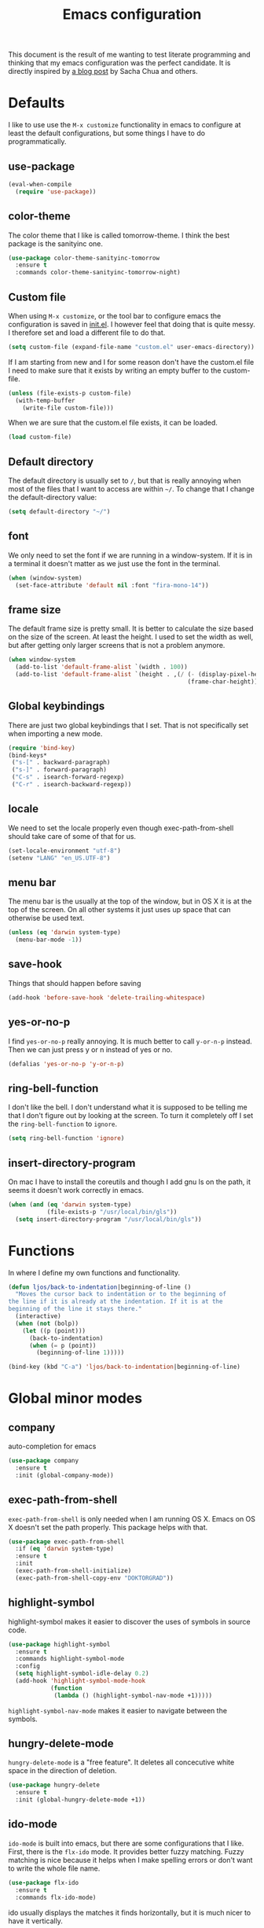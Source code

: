 #+STARTUP: content
#+OPTIONS: toc:4 h:4
#+TITLE: Emacs configuration

This document is the result of me wanting to test literate programming
and thinking that my emacs configuration was the perfect candidate. It
is directly inspired by [[http://sachachua.com/blog/2012/06/literate-programming-emacs-configuration-file/][a blog post]] by Sacha Chua and others.

* Defaults
  I like to use use the =M-x customize= functionality in emacs to
  configure at least the default configurations, but some things I
  have to do programmatically.

** use-package
   #+BEGIN_SRC emacs-lisp
     (eval-when-compile
       (require 'use-package))
   #+END_SRC
** color-theme
   The color theme that I like is called tomorrow-theme. I think the
   best package is the sanityinc one.

   #+BEGIN_SRC emacs-lisp
     (use-package color-theme-sanityinc-tomorrow
       :ensure t
       :commands color-theme-sanityinc-tomorrow-night)
   #+END_SRC

** Custom file
   When using =M-x customize=, or the tool bar to configure emacs the
   configuration is saved in [[file:init.el][init.el]]. I however feel that doing that
   is quite messy. I therefore set and load a different file to do
   that.

   #+BEGIN_SRC emacs-lisp
     (setq custom-file (expand-file-name "custom.el" user-emacs-directory))
   #+END_SRC

   If I am starting from new and I for some reason don't have the
   custom.el file I need to make sure that it exists by writing an
   empty buffer to the custom-file.

   #+BEGIN_SRC emacs-lisp
     (unless (file-exists-p custom-file)
       (with-temp-buffer
         (write-file custom-file)))
   #+END_SRC

   When we are sure that the custom.el file exists, it can be loaded.

   #+BEGIN_SRC emacs-lisp
     (load custom-file)
   #+END_SRC

** Default directory
   The default directory is usually set to =/=, but that is really
   annoying when most of the files that I want to access are within
   =~/=. To change that I change the default-directory value:

   #+BEGIN_SRC emacs-lisp
     (setq default-directory "~/")
   #+END_SRC

** font
   We only need to set the font if we are running in a
   window-system. If it is in a terminal it doesn't matter as we just
   use the font in the terminal.

   #+BEGIN_SRC emacs-lisp
     (when (window-system)
       (set-face-attribute 'default nil :font "fira-mono-14"))
   #+END_SRC

** frame size
   The default frame size is pretty small. It is better to calculate
   the size based on the size of the screen. At least the height. I
   used to set the width as well, but after getting only larger
   screens that is not a problem anymore.

   #+BEGIN_SRC emacs-lisp
     (when window-system
       (add-to-list 'default-frame-alist `(width . 100))
       (add-to-list 'default-frame-alist `(height . ,(/ (- (display-pixel-height) 50)
                                                        (frame-char-height)))))
   #+END_SRC

** Global keybindings
   There are just two global keybindings that I set. That is not
   specifically set when importing a new mode.

   #+BEGIN_SRC emacs-lisp
     (require 'bind-key)
     (bind-keys*
      ("s-[" . backward-paragraph)
      ("s-]" . forward-paragraph)
      ("C-s" . isearch-forward-regexp)
      ("C-r" . isearch-backward-regexp))
   #+END_SRC

** locale
   We need to set the locale properly even though exec-path-from-shell
   should take care of some of that for us.

   #+BEGIN_SRC emacs-lisp
     (set-locale-environment "utf-8")
     (setenv "LANG" "en_US.UTF-8")
   #+END_SRC
** menu bar
   The menu bar is the usually at the top of the window, but in OS X
   it is at the top of the screen. On all other systems it just uses
   up space that can otherwise be used text.

   #+BEGIN_SRC emacs-lisp
     (unless (eq 'darwin system-type)
       (menu-bar-mode -1))
   #+END_SRC
** save-hook
   Things that should happen before saving

   #+BEGIN_SRC emacs-lisp
     (add-hook 'before-save-hook 'delete-trailing-whitespace)
   #+END_SRC
** yes-or-no-p
   I find =yes-or-no-p= really annoying. It is much better to call
   =y-or-n-p= instead. Then we can just press y or n instead of yes or
   no.

   #+BEGIN_SRC emacs-lisp
     (defalias 'yes-or-no-p 'y-or-n-p)
   #+END_SRC
** ring-bell-function
   I don't like the bell. I don't understand what it is supposed to be
   telling me that I don't figure out by looking at the screen. To
   turn it completely off I set the =ring-bell-function= to =ignore=.

   #+BEGIN_SRC emacs-lisp
     (setq ring-bell-function 'ignore)
   #+END_SRC
** insert-directory-program
   On mac I have to install the coreutils and though I add gnu ls on
   the path, it seems it doesn't work correctly in emacs.

   #+BEGIN_SRC emacs-lisp
     (when (and (eq 'darwin system-type)
                (file-exists-p "/usr/local/bin/gls"))
       (setq insert-directory-program "/usr/local/bin/gls"))
   #+END_SRC
* Functions
  In where I define my own functions and functionality.

  #+BEGIN_SRC emacs-lisp
    (defun ljos/back-to-indentation|beginning-of-line ()
      "Moves the cursor back to indentation or to the beginning of
    the line if it is already at the indentation. If it is at the
    beginning of the line it stays there."
      (interactive)
      (when (not (bolp))
        (let ((p (point)))
          (back-to-indentation)
          (when (= p (point))
            (beginning-of-line 1)))))

    (bind-key (kbd "C-a") 'ljos/back-to-indentation|beginning-of-line)
  #+END_SRC

* Global minor modes
** company
   auto-completion for emacs

   #+BEGIN_SRC emacs-lisp
     (use-package company
       :ensure t
       :init (global-company-mode))
   #+END_SRC
** exec-path-from-shell
   =exec-path-from-shell= is only needed when I am running OS X. Emacs
   on OS X doesn't set the path properly. This package helps with that.

   #+BEGIN_SRC emacs-lisp
     (use-package exec-path-from-shell
       :if (eq 'darwin system-type)
       :ensure t
       :init
       (exec-path-from-shell-initialize)
       (exec-path-from-shell-copy-env "DOKTORGRAD"))
   #+END_SRC
** highlight-symbol
   highlight-symbol makes it easier to discover the uses of symbols in
   source code.

   #+BEGIN_SRC emacs-lisp
     (use-package highlight-symbol
       :ensure t
       :commands highlight-symbol-mode
       :config
       (setq highlight-symbol-idle-delay 0.2)
       (add-hook 'highlight-symbol-mode-hook
                 (function
                  (lambda () (highlight-symbol-nav-mode +1)))))
   #+END_SRC

   =highlight-symbol-nav-mode= makes it easier to navigate between the
   symbols.

** hungry-delete-mode
   =hungry-delete-mode= is a "free feature". It deletes all
   concecutive white space in the direction of deletion.

   #+BEGIN_SRC emacs-lisp
     (use-package hungry-delete
       :ensure t
       :init (global-hungry-delete-mode +1))
   #+END_SRC

** ido-mode
   =ido-mode= is built into emacs, but there are some configurations
   that I like. First, there is the =flx-ido= mode. It provides better
   fuzzy matching. Fuzzy matching is nice because it helps when I make
   spelling errors or don't want to write the whole file name.

   #+BEGIN_SRC emacs-lisp
     (use-package flx-ido
       :ensure t
       :commands flx-ido-mode)
   #+END_SRC

   ido usually displays the matches it finds horizontally, but it is
   much nicer to have it vertically.

   #+BEGIN_SRC emacs-lisp
     (use-package ido-vertical-mode
       :ensure t
       :commands ido-vertical-mode)
   #+END_SRC

   Ido needs some configurations to work the way I want, but with that
   set up it is really nice to have.

   #+BEGIN_SRC emacs-lisp
     (use-package ido
       :init (ido-mode +1)
       :bind ("C-x C-f" . ido-find-file)
       :config
       (flx-ido-mode +1)
       (ido-vertical-mode +1)
       (setq ido-auto-merge-work-directories-length nil
             ido-create-new-buffer 'always
             ido-enable-flex-matching t
             ido-enable-dot-prefix t
             ido-handle-dubplicate-virtual-buffers 2
             ido-max-prospects 10
             ido-everywhere t
             ido-use-filename-at-point 'guess
             ido-use-virtual-buffers t)
       (use-package ido-ubiquitous
         :ensure t)
       (add-to-list 'ido-ignore-buffers ".*-autoloads.el"))
   #+END_SRC

** ispell
   Ispell provides spelling for a large amount of languages and is
   nice when I write text and need to check a word or two.

   #+BEGIN_SRC emacs-lisp
     (use-package ispell)
   #+END_SRC

** perspective
   Perspective mode allows different projects to save window settings
   and keeps buffers between projects seperate.

   #+BEGIN_SRC emacs-lisp
     (use-package perspective
       :ensure t
       :commands persp-mode)
   #+END_SRC
** projectile
   =projectile= is a project integeraction library for emacs. It makes
   it easier to navigate and handle project specific things.

   #+BEGIN_SRC emacs-lisp
     (use-package persp-projectile
       :ensure t
       :commands persp-projectile)

     (use-package projectile
       :ensure t
       :init (projectile-global-mode)
       :bind ("s-p" . projectile-command-map)
       :config
       (setq projectile-switch-project-action 'projectile-dired)
       (persp-mode)
       (require 'persp-projectile))
   #+END_SRC

** saveplace
   =saveplace= records the place the cursor was in when we last
   visited a file. It also remembers the place when we close Emacs.

   #+BEGIN_SRC emacs-lisp
     (use-package saveplace)
   #+END_SRC
** smart-mode-line
   I used to have a lot of configurations for the mode-line, but I
   have decided that it is just better to use =smart-mode-line=
   instead.

   #+BEGIN_SRC emacs-lisp
     (use-package smart-mode-line
       :ensure t
       :init (sml/setup)
       :config
       (setq sml/cv-mode-show-backend t)
       (sml/apply-theme 'respectful nil 't))
   #+END_SRC
** smex
   =smex= makes it so that I can use ido-mode for =M-x= as well.

   #+BEGIN_SRC emacs-lisp
     (use-package smex
       :ensure t
       :bind (("M-x" . smex)
              ("M-X" . smex-major-mode-commands)))
   #+END_SRC

** uniquify
   Creates unique buffer names. Makes it easier to navigate =C-x b=.

   #+BEGIN_SRC emacs-lisp
     (use-package uniquify)
   #+END_SRC

** visual-regexp
   =visual-regexp= visualizes the regexp-replace. It makes it much
   easier to see what is being matched and what is not and how it is
   transformed.

   #+BEGIN_SRC emacs-lisp
     (use-package visual-regexp
       :ensure t
       :bind (("C-c q" . vr/query-replace)
              ("C-c r" . vr/replace)))
   #+END_SRC
** window-number
   window-number adds a number to each window in the frame and allows
   me to jump to that number by calling a simple command.

   #+BEGIN_SRC emacs-lisp
     (use-package window-number
       :commands window-number-mode
       :load-path "site-lisp/"
       :init (window-number-mode))
   #+END_SRC

* Major modes
  I use emacs for programming in many languages.
** clojure
   =clojure= is a lisp dialect, but it needs many of its own
   configurations.

   =cider= is a mode to talk to a clojure repl. It handles
   communications and debugging/tracing etc. stuff.

   #+BEGIN_SRC emacs-lisp
     (use-package cider
       :ensure t
       :commands (cider-jack-in cider)
       :config
       (add-hook 'cider-mode-hook 'cider-turn-on-eldoc-mode)
       (add-hook 'cider-repl-mode-hook 'enable-paredit-mode)
       (setq nrepl-hide-special-buffers t
             cider-stacktrace-fill-column t
             cider-repl-print-length 100))
   #+END_SRC

   =clojure-mode= is the mode that lets us program in clojure.

   #+BEGIN_SRC emacs-lisp
     (use-package clojure-mode
       :ensure t
       :mode (("\\.clj[sx]?$" . clojure-mode)
              ("\\.edn$" . clojure-mode))
       :config
       (add-hook 'clojure-mode-hook 'subword-mode)
       (add-hook 'clojure-mode-hook 'enable-paredit-mode))
   #+END_SRC

** ess-mode
   "emacs speaks statistics" is a very big mode, but it contains the R
   mode that I use.

   #+BEGIN_SRC emacs-lisp
     (use-package ess
       :ensure t
       :init
       (use-package ess-site
         :commands R
         :mode ("\\.R$" . R-mode)
         :config
         (add-hook 'R-mode-hook 'subword-mode))
       (org-babel-do-load-languages
        'org-babel-load-languages
        '((R . t))))
   #+END_SRC
** lisp
   =lisp-mode= is the basis for programming in lisp for several lisp
   dialects.

   I only use paredit with the lisps. It becomes to much of a hassle
   to try and make it work with other modes that are not so
   parenthesis heavy.

   #+BEGIN_SRC emacs-lisp
     (use-package paredit
       :ensure t
       :commands (enable-paredit-mode
                  paredit-mode
                  ljos/conditionally-enable-paredit-mode)
       :config
       (defun ljos/conditionally-enable-paredit-mode ()
         "Enable paredit-mode during eval-expression"
         (when (eq this-command 'eval-expression)
           (paredit-mode +1))))
   #+END_SRC

   #+BEGIN_SRC emacs-lisp
     (use-package slime
       :commands slime
       :config
       (setq inferior-lisp-program "sbcl"
             slime-contribs '(slime-fancy)))
   #+END_SRC

   #+BEGIN_SRC emacs-lisp
     (use-package elisp-slime-nav
       :ensure t
       :commands elisp-slime-nav-mode)
   #+END_SRC

   =lisp-mode= contains =emacs-lisp-mode= so we need to load that to
   use emacs-lisp-mode. This is also where we can set the
   minibuffer-setup-hook so that we get paredit in the minibuffer when
   we are evaluating expressions.

   #+BEGIN_SRC emacs-lisp
     (use-package lisp-mode
       :bind (([C-s-268632091] . backward-sexp)
              ([C-s-268632093] . forward-sexp))
       :config
       (add-hook 'emacs-lisp-mode-hook 'enable-paredit-mode)
       (add-hook 'emacs-lisp-mode-hook 'turn-on-eldoc-mode)
       (add-hook 'emacs-lisp-mode-hook 'elisp-slime-nav-mode)
       (add-hook 'ielm-mode-hook 'elisp-slime-nav-mode)
       (add-hook 'ielm-mode-hook 'turn-on-eldoc-mode)
       (add-hook 'lisp-interaction-mode-hook 'turn-on-eldoc-mode)
       (add-hook 'minibuffer-setup-hook 'ljos/conditionally-enable-paredit-mode))
   #+END_SRC

** lua-mode
   =lua-mode= lets me read lua-files. I don't really program in lua,
   but I sometimes come over files that I need to read.

   #+BEGIN_SRC emacs-lisp
     (use-package lua-mode
       :ensure t
       :mode ("\\.lua$" . lua-mode))
   #+END_SRC
** magit
   magit mode makes it so much easier to administer git repositories
   from emacs. As I have also just briefly started to use git-annex I
   am also using magit-annex.

   #+BEGIN_SRC emacs-lisp
     (use-package magit
       :ensure t
       :bind ("C-x g" . magit-status))
   #+END_SRC

** org-mode
   I used to have a very big org-mode configuration, but I decided to
   start over and see what I really use.

   #+BEGIN_SRC emacs-lisp
     (use-package org
       :ensure org-plus-contrib
       :mode ("\\.org$" . org-mode)
       :config
       (org-babel-do-load-languages
        'org-babel-load-languages
        '((sh . t)
          (awk . t)))
       (local-set-key (kbd "C-c a") 'org-archive-to-archive-sibling)
       (setq org-completion-use-ido t
             org-export-with-section-numbers nil
             org-export-with-toc nil
             org-src-fontify-natively t
             org-src-window-setup 'current-window
             org-startup-folded 'showall
             org-use-speed-commands t)
       (add-hook 'org-mode-hook (function
                                 (lambda () (auto-fill-mode +1)))))
   #+END_SRC

*** ox-latex
    ox-latex is part of org mode and provides export to latex from
    org-mode.

    #+BEGIN_SRC emacs-lisp
      (use-package ox-latex
        :ensure org-plus-contrib
        :defer t
        :config
        (setq org-latex-pdf-process '("latexmk -gg -pdf -bibtex %f"))

        (unless (boundp 'org-latex-packages-alist)
          (setq org-latex-packages-alist nil))

        (add-to-list 'org-latex-packages-alist '("" "microtype"))
        (add-to-list 'org-latex-packages-alist '("l2tabu" "nag"))
        (add-to-list 'org-latex-packages-alist '("" "lmodern") 't))
    #+END_SRC
*** org-babel
   I use org-babel a lot in my research, but I like to use bash, and
   not just plain sh.

   #+BEGIN_SRC emacs-lisp
     (use-package ob-sh
       :defer t
       :init
       (setq org-babel-sh-command "bash")
       (add-to-list 'org-babel-default-header-args:sh
                    '(:shebang . "#!/usr/bin/env bash")))
   #+END_SRC

** prolog
   Prolog is fun.

   #+BEGIN_SRC emacs-lisp
     (use-package prolog
       :ensure t
       :mode ("\\.pl" . prolog-mode))
   #+END_SRC
** python
   #+BEGIN_SRC emacs-lisp
     (use-package elpy
       :ensure t
       :init (elpy-enable))
   #+END_SRC
** simple
   =simple= is the package that contains =prog-mode=. Most programming
   modes inherit from this mode. We can take advantage of that and add
   some minor modes to all programming modes.

   #+BEGIN_SRC emacs-lisp
     (use-package simple
       :config
       (add-hook 'prog-mode-hook
                 (function
                  (lambda () (highlight-symbol-mode +1)))))
   #+END_SRC

** sparql-mode
   =sparql-mode= is a mode for writing sparql-queries in. It also
   supports org-babel.

   #+BEGIN_SRC emacs-lisp
     (use-package sparql-mode
       :load-path "site-lisp/sparql-mode"
       :mode "\\.sparql$"
       :config
       (setq sparql-default-base-url "http://live.dbpedia.org/sparql"))
   #+END_SRC
